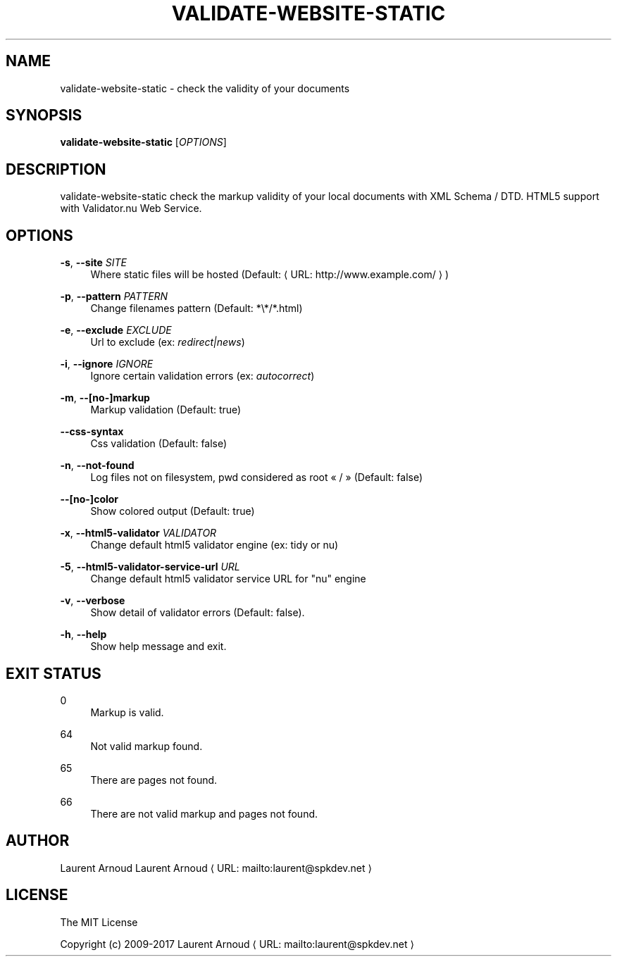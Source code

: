 '\" t
.\"     Title: validate-website-static
.\"    Author: [see the "AUTHORS" section]
.\" Generator: Asciidoctor 1.5.6.1
.\"      Date: 2017-12-02
.\"    Manual: \ \&
.\"    Source: \ \&
.\"  Language: English
.\"
.TH "VALIDATE\-WEBSITE\-STATIC" "1" "2017-12-02" "\ \&" "\ \&"
.ie \n(.g .ds Aq \(aq
.el       .ds Aq '
.ss \n[.ss] 0
.nh
.ad l
.de URL
\\$2 \(laURL: \\$1 \(ra\\$3
..
.if \n[.g] .mso www.tmac
.LINKSTYLE blue R < >
.SH "NAME"
validate\-website\-static \- check the validity of your documents
.SH "SYNOPSIS"
.sp
\fBvalidate\-website\-static\fP [\fIOPTIONS\fP]
.SH "DESCRIPTION"
.sp
validate\-website\-static check the markup validity of your local documents with
XML Schema / DTD.
HTML5 support with Validator.nu Web Service.
.SH "OPTIONS"
.sp
\fB\-s\fP, \fB\-\-site\fP \fISITE\fP
.RS 4
Where static files will be hosted (Default: \c
.URL "http://www.example.com/" "" ")"
.RE
.sp
\fB\-p\fP, \fB\-\-pattern\fP \fIPATTERN\fP
.RS 4
Change filenames pattern (Default: *\(rs*/*.html)
.RE
.sp
\fB\-e\fP, \fB\-\-exclude\fP \fIEXCLUDE\fP
.RS 4
Url to exclude (ex: \fIredirect|news\fP)
.RE
.sp
\fB\-i\fP, \fB\-\-ignore\fP \fIIGNORE\fP
.RS 4
Ignore certain validation errors (ex: \fIautocorrect\fP)
.RE
.sp
\fB\-m\fP, \fB\-\-[no\-]markup\fP
.RS 4
Markup validation (Default: true)
.RE
.sp
\fB\-\-css\-syntax\fP
.RS 4
Css validation (Default: false)
.RE
.sp
\fB\-n\fP, \fB\-\-not\-found\fP
.RS 4
Log files not on filesystem, pwd considered as root « / » (Default: false)
.RE
.sp
\fB\-\-[no\-]color\fP
.RS 4
Show colored output (Default: true)
.RE
.sp
\fB\-x\fP, \fB\-\-html5\-validator\fP \fIVALIDATOR\fP
.RS 4
Change default html5 validator engine (ex: tidy or nu)
.RE
.sp
\fB\-5\fP, \fB\-\-html5\-validator\-service\-url\fP \fIURL\fP
.RS 4
Change default html5 validator service URL for "nu" engine
.RE
.sp
\fB\-v\fP, \fB\-\-verbose\fP
.RS 4
Show detail of validator errors (Default: false).
.RE
.sp
\fB\-h\fP, \fB\-\-help\fP
.RS 4
Show help message and exit.
.RE
.SH "EXIT STATUS"
.sp
0
.RS 4
Markup is valid.
.RE
.sp
64
.RS 4
Not valid markup found.
.RE
.sp
65
.RS 4
There are pages not found.
.RE
.sp
66
.RS 4
There are not valid markup and pages not found.
.RE
.SH "AUTHOR"
.sp
Laurent Arnoud \c
.MTO "laurent\(atspkdev.net" "Laurent Arnoud" ""
.SH "LICENSE"
.sp
The MIT License
.sp
Copyright (c) 2009\-2017 \c
.MTO "laurent\(atspkdev.net" "Laurent Arnoud" ""